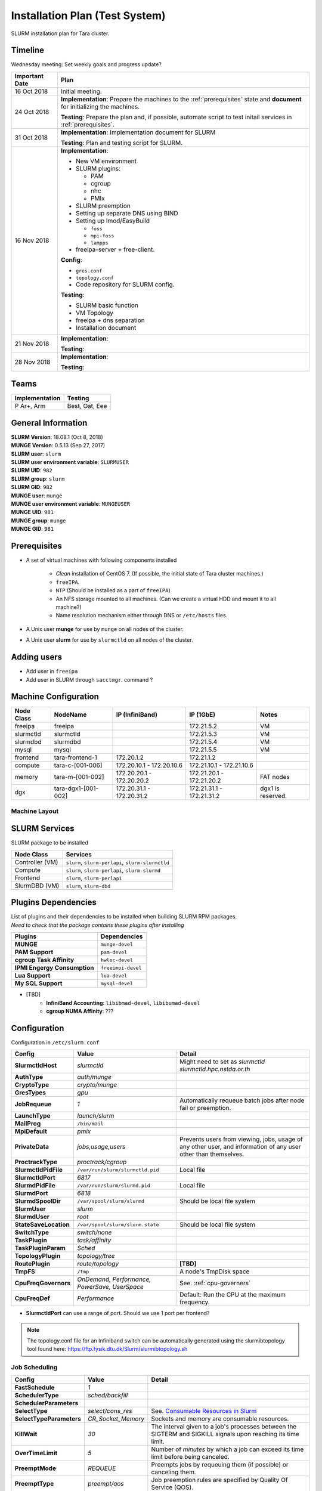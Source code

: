 =================================
Installation Plan (Test System)
=================================

SLURM installation plan for Tara cluster. 

Timeline
==================

Wednesday meeting: Set weekly goals and progress update? 

.. tabularcolumns:: |l|p{14cm}|

================  ============================== 
Important Date    Plan            
================  ============================== 
16 Oct 2018       Initial meeting. 
24 Oct 2018       **Implementation**: Prepare the machines to the :ref:`prerequisites` state and **document** for initializing the machines. 
                     
                  **Testing**: Prepare the plan and, if possible, automate script to test initail services in :ref:`prerequisites`.
31 Oct 2018       **Implementation**: Implementation document for SLURM
                     
                  **Testing**: Plan and testing script for SLURM. 
16 Nov 2018       **Implementation**: 

                  * New VM environment 
                  * SLURM plugins: 

                    * PAM 
                    * cgroup 
                    * nhc  
                    * PMIx

                  * SLURM preemption
                  * Setting up separate DNS using BIND
                  * Setting up lmod/EasyBuild
                
                    * ``foss``
                    * ``mpi-foss``
                    * ``lampps``

                  * freeipa-server + free-client. 
                    
                  **Config**:

                  * ``gres.conf``
                  * ``topology.conf``
                  * Code repository for SLURM config.

                  **Testing**: 

                  * SLURM basic function
                  * VM Topology
                  * freeipa + dns separation 
                  * Installation document

21 Nov 2018       **Implementation**: 
                     
                  **Testing**:                      
28 Nov 2018       **Implementation**: 
                     
                  **Testing**:                      
================  ============================== 

Teams
===========

================  =========
Implementation    Testing 
================  =========
P Ar+, Arm        Best, Oat, Eee
================  =========


General Information
=====================

| **SLURM Version**: 18.08.1 (Oct 8, 2018)
| **MUNGE Version**: 0.5.13 (Sep 27, 2017)

| **SLURM user**: ``slurm``
| **SLURM user environment variable**: ``SLURMUSER``
| **SLURM UID**: ``982``
| **SLURM group**: ``slurm``
| **SLURM GID**: ``982``

| **MUNGE user**: ``munge``
| **MUNGE user environment variable**: ``MUNGEUSER``
| **MUNGE UID**: ``981``
| **MUNGE group**: ``munge``
| **MUNGE GID**: ``981``

.. _prerequisites:

Prerequisites
=====================

* A set of virtual machines with following components installed 

    * *Clean* installation of CentOS 7. (If possible, the initial state of Tara cluster machines.)
    * ``freeIPA``.
    * ``NTP`` (Should be installed as a part of ``freeIPA``)
    * An NFS storage mounted to all machines. (Can we create a virtual HDD and mount it to all machine?)
    * Name resolution mechanism either through DNS or ``/etc/hosts`` files. 

* A Unix user **munge** for use by ``munge`` on all nodes of the cluster. 

* A Unix user **slurm** for use by ``slurmctld`` on all nodes of the cluster. 

Adding users
===============

* Add user in ``freeipa``
* Add user in SLURM through ``sacctmgr``. command ? 

Machine Configuration
======================

============  ====================  ================  ===============  ======
Node Class    NodeName              IP (InfiniBand)   IP (1GbE)        Notes
============  ====================  ================  ===============  ======
freeipa       freeipa                                 172.21.5.2       VM
slurmctld     slurmctld                               172.21.5.3       VM
slurmdbd      slurmdbd                                172.21.5.4       VM
mysql         mysql                                   172.21.5.5       VM
frontend      tara-frontend-1       172.20.1.2        172.21.1.2
compute       tara-c-[001-006]      172.20.10.1 -     172.21.10.1 -
                                    172.20.10.6       172.21.10.6
memory        tara-m-[001-002]      172.20.20.1 -     172.21.20.1 -    FAT nodes
                                    172.20.20.2       172.21.20.2
dgx           tara-dgx1-[001-002]   172.20.31.1 -     172.21.31.1 -    dgx1 is reserved. 
                                    172.20.31.2       172.21.31.2
============  ====================  ================  ===============  ======

Machine Layout
----------------

.. image:: testing-diagram.jpg

.. _slurm-services:

SLURM Services
=====================

SLURM package to be installed 

.. tabularcolumns:: |l|l|

================  ==========
Node Class        Services
================  ==========
Controller (VM)   ``slurm``, ``slurm-perlapi``, ``slurm-slurmctld``
Compute           ``slurm``, ``slurm-perlapi``, ``slurm-slurmd``
Frontend          ``slurm``, ``slurm-perlapi``
SlurmDBD (VM)     ``slurm``, ``slurm-dbd``
================  ==========

.. _slurm-plugins:

Plugins Dependencies 
======================

| List of plugins and their dependencies to be installed when building SLURM RPM packages. 
| *Need to check that the package contains these plugins after installing*

.. tabularcolumns:: |l|l|

============================  =====================
Plugins                       Dependencies        
============================  =====================
**MUNGE**                     ``munge-devel``     
**PAM Support**               ``pam-devel``       
**cgroup Task Affinity**      ``hwloc-devel``     
**IPMI Engergy Consumption**  ``freeimpi-devel``  
**Lua Support**               ``lua-devel``       
**My SQL Support**            ``mysql-devel``     
============================  =====================

* [TBD]
    * **InfiniBand Accounting**: ``libibmad-devel``, ``libibumad-devel`` 
    * **cgroup NUMA Affinity**: ???                 

Configuration
==================

Configuration in ``/etc/slurm.conf``

.. tabularcolumns:: |l|l|p{6cm}|

=========================  ====================================  ==========
Config                     Value                                 Detail
=========================  ====================================  ========== 
**SlurmctldHost**          *slurmctld*                           Might need to set as *slurmctld slurmctld.hpc.nstda.or.th*
**AuthType**               *auth/munge*
**CryptoType**             *crypto/munge* 
**GresTypes**              *gpu*

**JobRequeue**             *1*                                   Automatically requeue batch jobs after node fail or preemption.
**LaunchType**             *launch/slurm*

**MailProg**               ``/bin/mail``

**MpiDefault**             *pmix*

**PrivateData**            *jobs,usage,users*                    Prevents users from viewing, jobs, usage of any other user, and information of any user other than themselves.
**ProctrackType**          *proctrack/cgroup*

**SlurmctldPidFile**       ``/var/run/slurm/slurmctld.pid``      Local file
**SlurmctldPort**          *6817*                         
**SlurmdPidFile**          ``/var/run/slurm/slurmd.pid``         Local file
**SlurmdPort**             *6818*
**SlurmdSpoolDir**         ``/var/spool/slurm/slurmd``           Should be local file system
**SlurmUser**              *slurm*
**SlurmdUser**             *root*
**StateSaveLocation**      ``/var/spool/slurm/slurm.state``      Should be local file system

**SwitchType**             *switch/none*

**TaskPlugin**             *task/affinity*
**TaskPluginParam**        *Sched*

**TopologyPlugin**         *topology/tree*                                
**RoutePlugin**            *route/topology*                      **[TBD]**
**TmpFS**                  ``/tmp``                              A node's TmpDisk space
    
**CpuFreqGovernors**       *OnDemand, Performance,*              See. :ref:`cpu-governers`
                           *PowerSave, UserSpace*  
**CpuFreqDef**             *Performance*                         Default: Run the CPU at the maximum frequency.
=========================  ====================================  ==========

* **SlurmctldPort** can use a range of port. Should we use 1 port per frontend? 

.. note::

    The topology.conf file for an Infiniband switch can be automatically generated using 
    the slurmibtopology tool found here: `<https://ftp.fysik.dtu.dk/Slurm/slurmibtopology.sh>`_

Job Scheduling 
----------------

.. tabularcolumns:: |l|l|p{6cm}|

=========================  =============================  ==========
Config                     Value                          Detail
=========================  =============================  ==========
**FastSchedule**           *1*
**SchedulerType**          *sched/backfill* 
**SchedulerParameters**    
**SelectType**             *select/cons_res*              See. `Consumable Resources in Slurm <https://slurm.schedmd.com/cons_res.html>`_ 
**SelectTypeParameters**   *CR_Socket_Memory*             Sockets and memory are consumable resources.

**KillWait**               *30*                           The interval given to a job's processes between the SIGTERM and SIGKILL signals upon reaching its time limit.
**OverTimeLimit**          *5*                            Number of *minutes* by which a job can exceed its time limit before being canceled.
**PreemptMode**            *REQUEUE*                      Preempts jobs by requeuing them (if possible) or canceling them.
**PreemptType**            *preempt/qos*                  Job preemption rules are specified by Quality Of Service (QOS).
=========================  =============================  ==========

Job Priority
----------------

.. tabularcolumns:: |l|l|p{6cm}|

=============================  =============================  ==========
Config                         Value                          Detail
=============================  =============================  ==========
**PriorityType**               *priority/multifactor*         See. `Multifactor plugin <https://slurm.schedmd.com/priority_multifactor.html>`_
**PriorityDecayHalfLife**      *7-0*                          The impact of historical usage (for fare share) is decayed every 7 days. 
**PriorityCalcPeriod**         *5*                            Halflife decay wii be re-calculated every 5 minutes
**PriorityFavorSmall**         *NO*                           Larger job will have higher priority. Allocating whole machine will result in the 1.0 job size factor.
**PriorityFlags**              TBD     
**PriorityMaxAge**             *7-0*                          Job will get maximum age factor (1.0) when it reside in the queue for more than 7 days. 
**PriorityUsageResetPeriod**   *NONE*                         Never clear historic usage
**PriorityWeightAge**          *1000*
**PriorityWeightFairshare**    *10000*
**PriorityWeightJobSize**      *1000*
**PriorityWeightPartition**    *1000*
**PriorityWeightQOS**          *1000*
**PriorityWeightTRES**
=============================  =============================  ==========

* If **PriorityFavorSmall** is set to *YES*, the single node job will receive the 1.0 job size factor
* **[TBD]** Some interesting values for **PriorityFlags**

    * *ACCRUE_ALWAYS*: Priority age factor will be increased despite job dependencies or holds. 
    
        This could be beneficial for BioBank job where jobs have dependencies, so the dependent 
        jobs could run as soon as the prior job is finished due to high age factor. 
        However, users could abuse this system by adding a lot of job and hold them to increase age factor. 

    * *SMALL_RELATIVE_TO_TIME*: The job's size component will be based upon the the job size divided by the time limit.

        In layman's terms, a job with *large allocation and short walltime* will be more preferrable. 
        This could promote a better user behavior, since users who have better estimation of their 
        need will get a better priority and will eventually encourage users to parallelize their programs. 
        However, serial programs, e.g. MATLAB if limited by the license, with a long running time will face 
        a problem when trying to run on the system. Such problem could be solved by having a specialized  
        partition, with high enough priority to compensate for the job size, for serial jobs. 


Health Check
-------------

.. tabularcolumns:: |l|l|p{6cm}|

=========================  =============================  ==========
Config                     Value                          Detail
=========================  =============================  ==========
**HealthCheckProgram**     ``/usr/sbin/nhc``              ``nhc`` can be installed from `<https://github.com/mej/nhc>`_. For more information See. `[1] <https://wiki.fysik.dtu.dk/niflheim/Slurm_configuration#node-health-check>`_ and `[2] <https://slurm.schedmd.com/SUG14/node_health_check.pdf>`_
**HealthCheckInterval**    *3600*                   
**HealthCheckNodeState**   *ANY*                          Run on nodes in any state. 
=========================  =============================  ==========

| Should we set **HealthCheckNodeState** to *IDLE* to avoid performance impact?
| Other possible values: *ALLOC*, *MIXED*

Logging and Accounting
-------------------------

.. tabularcolumns:: |l|l|p{6cm}|

=============================  ===================================  ==========
Config                         Value                                Detail
=============================  ===================================  ==========
**AccountingStorageType**      *accounting_storage/slurmdbd*
**AccountingStoreJobComment**  *YES*

**ClusterName**                *tara*

**JobCompType**                *jobcomp/slurmdbd*
**JobAcctGatherFrequency**     *30*
**JobAcctGatherType**          *jobacct_gather/linux*

**SlurmctldLogFile**           ``/var/log/slurm/slurmctld.log``
**SlurmdLogFile**              ``/var/log/slurm/slurmd.log``
**SlurmSchedLogFile**          ``/var/log/slurm/slurmsched.log``
**SlurmSchedLogLevel**         *1*                                  Enable scheduler logging

**AccountingStorageTRES**                                           **[TBD]** Default: Billing, CPU, Energy, Memory, Node, and FS/Disk. 
                                                                    Possible addition: GRES and license.
**AcctGatherEnergyType**       *acct_gather_energy/ipmi*            **[TBD]** For energy consumption accounting. Only in case of exclusive job allocation the energy consumption measurements will reflect the jobs real consumption
=============================  ===================================  ==========

Prolog and Epilog Scripts
--------------------------

=========================  =============================  ==========
Config                     Value                          Detail
=========================  =============================  ==========
**Prolog**             
**Epilog**    
**PrologSlurmctld**                                       Executed once on the ControlMachine for each job   
**EpilogSlurmctld**                                       Executed once on the ControlMachine for each job
=========================  =============================  ==========



``slurm.conf``
---------------

.. code:: bash

    ClusterName=tara

Node Configuration (Testing System)
===================================

.. tabularcolumns:: |l|l|l|l|

============  ====================  ================================  
Node Class    NodeName              Notes
============  ====================  ================================  
freeipa       \-                    
slurmctld     slurmctld             
slurmdbd      slurmdbd              
mysql         \-                    
frontend      \-                    
compute       tara-c-[001-006]      
memory        tara-m-[001-002]      FAT nodes
dgx           tara-dgx1-[001-002]   dgx1 is reserved. 
============  ====================  ================================  

.. warning:: Changes in node configuration (e.g. adding nodes, changing their processor count, etc.) require restarting both the ``slurmctld`` daemon and the ``slurmd`` daemons.


| **NodeName**: The name used by all Slurm tools when referring to the node
| **NodeAddr**: The name or IP address Slurm uses to communicate with the node
| **NodeHostname**: The name returned by the command ``/bin/hostname -s``
|
| **TmpDisk**: Total size of temporary disk storage in **TmpFS** in megabytes (e.g. "16384"). *TmpFS* (for "Temporary File System") identifies the location which jobs should use for temporary storage. Note this does not indicate the amount of free space available to the user on the node, only the total file system size. *The system administration should ensure this file system is purged as needed so that user jobs have access to most of this space.* The Prolog and/or Epilog programs (specified in the configuration file) might be used to ensure the file system is kept clean. 

``slurm.conf``
---------------

.. code:: bash

    # COMPUTE NODES
    NodeName=tara-c-[001-006] CPUs=4 RealMemory=512 Sockets=2 CoresPerSocket=2 ThreadsPerCore=1 State=UNKNOWN TmpDisk=256
    NodeName=tara-m-[001-002] CPUs=8 RealMemory=1024 Sockets=2 CoresPerSocket=4 ThreadsPerCore=1 State=UNKNOWN TmpDisk=512
    NodeName=tara-dgx1-[001-002] CPUs=4 RealMemory=1024 Sockets=2 CoresPerSocket=2 ThreadsPerCore=1 Gres=gpu:volta:8 State=UNKNOWN TmpDisk=512


Partitions (Testing System)
===========================

.. tabularcolumns:: |l|l|r|l|p{6cm}|

===============  =================  ==========  =====  ===========
Partition        AllocNodes         MaxTime     State  Additional Parameters
===============  =================  ==========  =====  ===========
debug (default)  tara-c-[001-002]    02:00:00   UP     DefaultTime=00:30:00
standby          tara-c-[001-006]   120:00:00   UP
memory           tara-m-[001-002]   120:00:00   UP
dgx              tara-dgx1-002      120:00:00   UP     OverSubscribe=EXCLUSIVE
biobank          tara-dgx1-001      UNLIMITED   UP     AllowGroups=biobank 
                                                       OverSubscribe=EXCLUSIVE
===============  =================  ==========  =====  ===========

| **AllowAccounts**: Comma separated list of accounts which may execute jobs in the partition. The default value is "ALL" 
| **AllowGroups**: Comma separated list of group names which may execute jobs in the partition. If at least one group associated with the user attempting to execute the job is in AllowGroups, he will be permitted to use this partition. Jobs executed as user root can use any partition without regard to the value of AllowGroups.
| **AllowQos**: Comma separated list of Qos which may execute jobs in the partition. Jobs executed as user root can use any partition without regard to the value of AllowQos.
| **OverSubscribe**: Controls the ability of the partition to execute more than one job at a time on each resource. Jobs that run in partitions with ``OverSubscribe=EXCLUSIVE`` will have exclusive access to all allocated nodes.

``slurm.conf``
---------------

.. code:: bash

    # PARTITIONS
    PartitionName=debug Nodes=tara-c-[001-002] Default=YES MaxTime=02:00:00 DefaultTime=00:30:00 State=UP
    PartitionName=standby Nodes=tara-c-[001-006] MaxTime=120:00:00 State=UP
    PartitionName=memory Nodes=tara-m-[001-002] MaxTime=120:00:00 State=UP
    PartitionName=dgx Nodes=tara-dgx1-002 MaxTime=120:00:00 State=UP OverSubscribe=EXCLUSIVE
    PartitionName=biobank Nodes=tara-dgx1-001 MaxTime=120:00:00 State=UP AllowGroups=biobank OverSubscribe=EXCLUSIVE


MPI
-----

We will support only MPI libraries and versions that support ``PMIx`` APIs as follow

* OpenMPI
* MPICH (version 3) (Do we need MPICH2 ?)
* IntelMPI


Notes
===================

.. _cpu-governers:

CPU Frequency Governer 
------------------------

From `<https://wiki.archlinux.org/index.php/CPU_frequency_scaling#Scaling_governors>`_  

=========================  ==============
Governor                   Description
=========================  ==============
Performance                Run the CPU at the maximum frequency.
PowerSave                  Run the CPU at the minimum frequency.
OnDemand                   Scales the frequency dynamically according to current load. Jumps to the highest frequency and then possibly back off as the idle time increases.
UserSpace                  Run the CPU at user specified frequencies.
Conservative (not used)    Scales the frequency dynamically according to current load. Scales the frequency more gradually than ondemand.
=========================  ==============

TODO
===================

* Install and config MUNGE on all nodes
* Build SLURM RPMs and install on each node as shown in :ref:`slurm-services`. To enable required plugins see. :ref:`slurm-plugins` for the list of additional libraries. 

    * Set ``SlurmUser`` in the ``slurm.conf`` configuration file.     
    * Files and directories used by ``slurmctld`` will need to be readable or writable by the user SlurmUser (the Slurm configuration files must be readable; the log file directory and state save directory must be writable).
    * The parent directories for Slurm's log files, process ID files, state save directories, etc. **are not created by Slurm**. They must be created and made writable by SlurmUser as needed prior to starting Slurm daemons.

* Configure SLURM PAM module to limit access to allocated compute nodes. 

    * On job termination, any processes initiated by the user outside of Slurm's control may be killed using an ``Epilog`` script configured in ``slurm.conf``.
